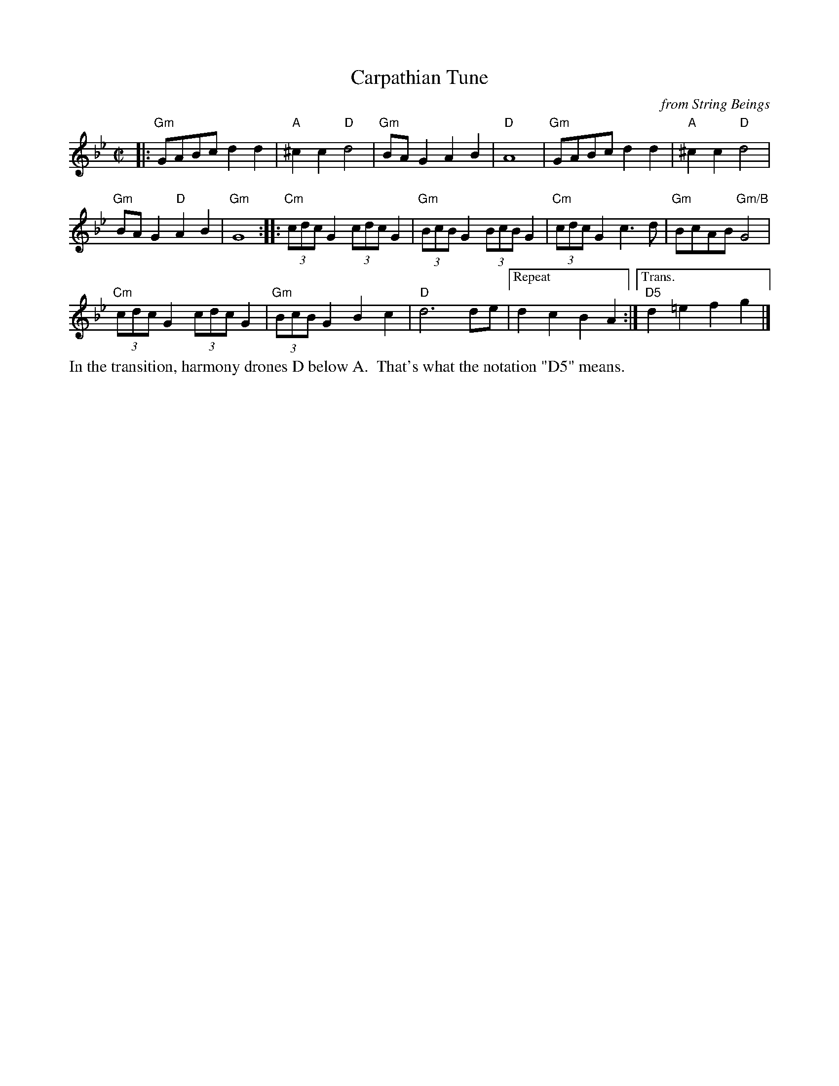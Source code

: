 X: 4
T: Carpathian Tune
N: RJ R-164
O: from String Beings
L: 1/8
M: C|
K: Gm
|:\
"Gm"GABc d2 d2 | "A"^c2 c2 "D"d4 |\
"Gm"BAG2 A2B2 | "D"A8 |\
"Gm"GABc d2 d2 | "A"^c2 c2 "D"d4 |
"Gm"BAG2 "D"A2B2 | "Gm"G8 ::\
"Cm"(3cdcG2 (3cdcG2 | "Gm"(3BcBG2 (3BcBG2 |\
"Cm"(3cdcG2 c2>d2 | "Gm"BcAB "Gm/B"G4 |
"Cm"(3cdcG2 (3cdcG2 | "Gm"(3BcBG2 B2c2 |\
"D"d6 de |["Repeat" d2c2B2A2 :|["Trans." "D5"d2=e2f2g2 |]
%%text In the transition, harmony drones D below A.  That's what the notation "D5" means.
